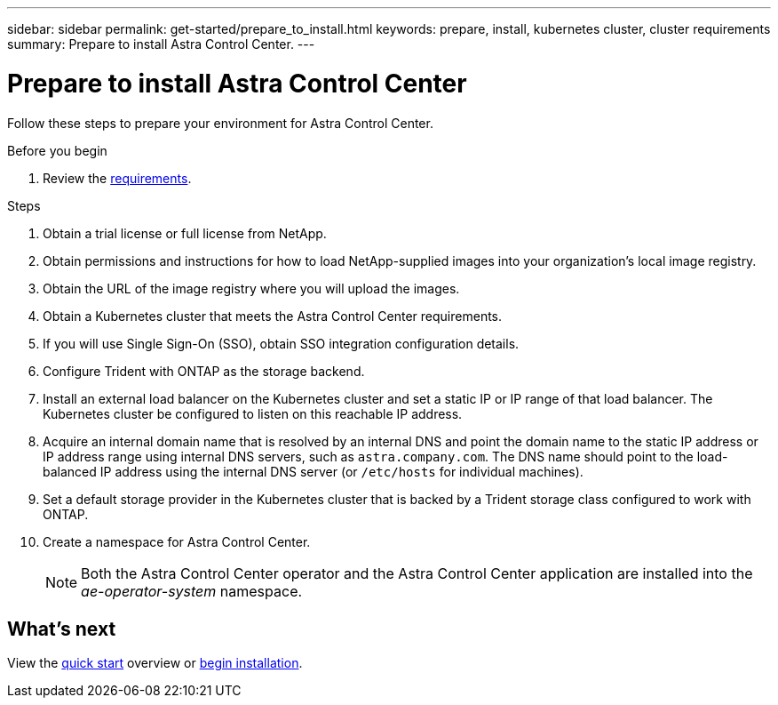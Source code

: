 ---
sidebar: sidebar
permalink: get-started/prepare_to_install.html
keywords: prepare, install, kubernetes cluster, cluster requirements
summary: Prepare to install Astra Control Center.
---

= Prepare to install Astra Control Center
:hardbreaks:
:icons: font
:imagesdir: ../media/get-started/

Follow these steps to prepare your environment for Astra Control Center.

.Before you begin

. Review the link:requirements.html[requirements].

.Steps

. Obtain a trial license or full license from NetApp.
. Obtain permissions and instructions for how to load NetApp-supplied images into your organization's local image registry.
. Obtain the URL of the image registry where you will upload the images.
. Obtain a Kubernetes cluster that meets the Astra Control Center requirements.
. If you will use Single Sign-On (SSO), obtain SSO integration configuration details.
. Configure Trident with ONTAP as the storage backend.
. Install an external load balancer on the Kubernetes cluster and set a static IP or IP range of that load balancer. The Kubernetes cluster be configured to listen on this reachable IP address.
. Acquire an internal domain name that is resolved by an internal DNS and point the domain name to the static IP address or IP address range using internal DNS servers, such as `astra.company.com`. The DNS name should point to the load-balanced IP address using the internal DNS server (or `/etc/hosts` for individual machines).
. Set a default storage provider in the Kubernetes cluster that is backed by a Trident storage class configured to work with ONTAP.
. Create a namespace for Astra Control Center.
+
NOTE: Both the Astra Control Center operator and the Astra Control Center application are installed into the _ae-operator-system_ namespace.


== What's next

View the link:quick-start.adoc[quick start^] overview or link:install_overview.adoc[begin installation^].
